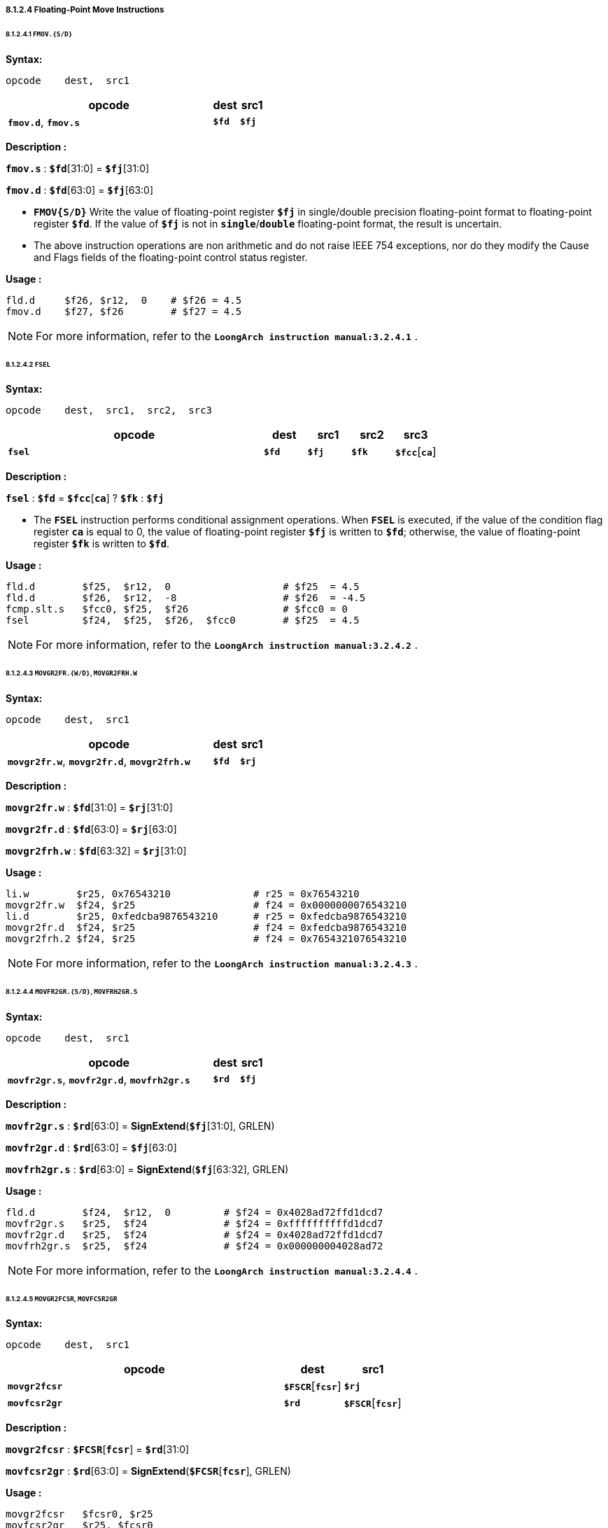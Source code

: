 ===== *8.1.2.4 Floating-Point Move Instructions*

====== *8.1.2.4.1 `FMOV.{S/D}`*

*Syntax:*

 opcode    dest,  src1

[options="header"]
[cols="80,10,10"]
|===========================
^.^|opcode
^.^|dest
^.^|src1

^.^|*`fmov.d`*, *`fmov.s`*
^.^|*`$fd`*
^.^|*`$fj`* 
|===========================

*Description :*

*`fmov.s`* : *`$fd`*[31:0] = *`$fj`*[31:0]

*`fmov.d`* : *`$fd`*[63:0] = *`$fj`*[63:0]

* *`FMOV{S/D}`* Write the value of floating-point register *`$fj`* in single/double precision floating-point format to floating-point register *`$fd`*. If the value of *`$fj`* is not in *`single`*/*`double`* floating-point format, the result is uncertain.

* The above instruction operations are non arithmetic and do not raise IEEE 754 exceptions, nor do they modify the Cause and Flags fields of the floating-point control status register.

*Usage :* 
[source]
----
fld.d	  $f26, $r12,  0    # $f26 = 4.5
fmov.d    $f27, $f26        # $f27 = 4.5
----

[NOTE]
=====
For more information, refer to the *`LoongArch instruction manual:3.2.4.1`* .
=====

====== *8.1.2.4.2 `FSEL`*

*Syntax:*

 opcode    dest,  src1,  src2,  src3

[options="header"]
[cols="60,10,10,10,10"]
|===========================
^.^|opcode
^.^|dest
^.^|src1
^.^|src2
^.^|src3

^.^|*`fsel`*
^.^|*`$fd`*
^.^|*`$fj`* 
^.^|*`$fk`*
^.^|*`$fcc`*[*`ca`*] 
|===========================

*Description :*

*`fsel`* : *`$fd`* = *`$fcc`*[*`ca`*] ? *`$fk`* : *`$fj`*

* The *`FSEL`* instruction performs conditional assignment operations. When *`FSEL`* is executed, if the value of the condition flag register *`ca`* is equal to 0, the value of floating-point register *`$fj`* is written to *`$fd`*; otherwise, the value of floating-point register *`$fk`* is written to *`$fd`*.

*Usage :* 
[source]
----
fld.d	     $f25,  $r12,  0                   # $f25  = 4.5
fld.d	     $f26,  $r12,  -8                  # $f26  = -4.5
fcmp.slt.s   $fcc0, $f25,  $f26                # $fcc0 = 0
fsel         $f24,  $f25,  $f26,  $fcc0        # $f25  = 4.5
----

[NOTE]
=====
For more information, refer to the *`LoongArch instruction manual:3.2.4.2`* .
=====

====== *8.1.2.4.3 `MOVGR2FR.{W/D}`, `MOVGR2FRH.W`*

*Syntax:*

 opcode    dest,  src1

[options="header"]
[cols="80,10,10"]
|===========================
^.^|opcode
^.^|dest
^.^|src1

^.^|*`movgr2fr.w`*, *`movgr2fr.d`*, *`movgr2frh.w`*
^.^|*`$fd`*
^.^|*`$rj`*  
|===========================

*Description :*

*`movgr2fr.w`* : *`$fd`*[31:0] = *`$rj`*[31:0]

*`movgr2fr.d`* : *`$fd`*[63:0] = *`$rj`*[63:0]

*`movgr2frh.w`* : *`$fd`*[63:32] = *`$rj`*[31:0]

*Usage :* 
[source]
----
li.w        $r25, 0x76543210              # r25 = 0x76543210
movgr2fr.w  $f24, $r25                    # f24 = 0x0000000076543210
li.d        $r25, 0xfedcba9876543210      # r25 = 0xfedcba9876543210
movgr2fr.d  $f24, $r25                    # f24 = 0xfedcba9876543210
movgr2frh.2 $f24, $r25                    # f24 = 0x7654321076543210
----

[NOTE]
=====
For more information, refer to the *`LoongArch instruction manual:3.2.4.3`* .
=====

====== *8.1.2.4.4  `MOVFR2GR.{S/D}`, `MOVFRH2GR.S`*

*Syntax:*

 opcode    dest,  src1

[options="header"]
[cols="80,10,10"]
|===========================
^.^|opcode
^.^|dest
^.^|src1

^.^|*`movfr2gr.s`*, *`movfr2gr.d`*, *`movfrh2gr.s`*
^.^|*`$rd`*
^.^|*`$fj`*  
|===========================

*Description :*

*`movfr2gr.s`* : *`$rd`*[63:0] = *SignExtend*(*`$fj`*[31:0], GRLEN)

*`movfr2gr.d`* : *`$rd`*[63:0] = *`$fj`*[63:0]

*`movfrh2gr.s`* : *`$rd`*[63:0] = *SignExtend*(*`$fj`*[63:32], GRLEN)

*Usage :* 
[source]
----
fld.d	     $f24,  $r12,  0         # $f24 = 0x4028ad72ffd1dcd7
movfr2gr.s   $r25,  $f24             # $f24 = 0xffffffffffd1dcd7
movfr2gr.d   $r25,  $f24             # $f24 = 0x4028ad72ffd1dcd7
movfrh2gr.s  $r25,  $f24             # $f24 = 0x000000004028ad72
----

[NOTE]
=====
For more information, refer to the *`LoongArch instruction manual:3.2.4.4`* .
=====

====== *8.1.2.4.5 `MOVGR2FCSR`, `MOVFCSR2GR`*

*Syntax:*

 opcode    dest,  src1

[options="header"]
[cols="70,15,15"]
|===========================
^.^|opcode
^.^|dest
^.^|src1

^.^|*`movgr2fcsr`*
^.^|*`$FSCR`*[*`fcsr`*]
^.^|*`$rj`*  

^.^|*`movfcsr2gr`*
^.^|*`$rd`*
^.^|*`$FSCR`*[*`fcsr`*]  
|===========================

*Description :*

*`movgr2fcsr`* : *`$FCSR`*[*`fcsr`*] = *`$rd`*[31:0]

*`movfcsr2gr`* : *`$rd`*[63:0] = *SignExtend*(*`$FCSR`*[*`fcsr`*], GRLEN) 

*Usage :* 
[source]
----
movgr2fcsr   $fcsr0, $r25
movfcsr2gr   $r25, $fcsr0
----

[NOTE]
=====
For more information, refer to the *`LoongArch instruction manual:3.2.4.5`* .
=====

====== *8.1.2.4.6 `MOVFR2CF`, `MOVCF2FR`*

*Syntax:*

 opcode    dest,  src1

[options="header"]
[cols="80,10,10"]
|===========================
^.^|opcode
^.^|dest
^.^|src1

^.^|*`movfr2cf`*
^.^|*`$FCC`*[*`cd`*]
^.^|*`$fj`*  

^.^|*`movcf2fr`*
^.^|*`$fd`*
^.^|*`$FCC`*[*`cj`*]  
|===========================

*Description :*

*`movfr2cf`* : *`$fcc`*[*`cd`*] = *`$fj`*[0]

*`movcf2fr`* : *`$fd`*[0] = *`$fcc`*[*`cj`*]

*Usage :* 
[source]
----
movfr2cf   $fcc0, $f25
movcf2fr   $f25, $fcc0
----

[NOTE]
=====
For more information, refer to the *`LoongArch instruction manual:3.2.4.6`* .
=====

====== *8.1.2.4.7 `MOVGR2CF`, `MOVCF2GR`*

*Syntax:*

 opcode    dest,  src1

[options="header"]
[cols="80,10,10"]
|===========================
^.^|opcode
^.^|dest
^.^|src1

^.^|*`movgr2cf`*
^.^|*`$FCC`*[*`cd`*]
^.^|*`$rj`*  

^.^|*`movcf2gr`*
^.^|*`$rd`*
^.^|*`$FCC`*[*`cj`*]
|===========================

*Description :*

*`movgr2cf`* : *`$fcc`*[*`cd`*] = *`$rj`*[0]

*`movcf2gr`* : *`$rd`*[0] = *`$fcc`*[*`cj`*]

*Usage :* 
[source]
----
movgr2cf   $fcc0, $r25
movcf2gr   $r25, $fcc0
----

[NOTE]
=====
For more information, refer to the *`LoongArch instruction manual:3.2.4.7`* .
=====
